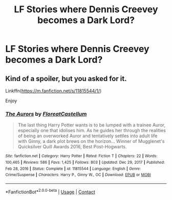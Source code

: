 #+TITLE: LF Stories where Dennis Creevey becomes a Dark Lord?

* LF Stories where Dennis Creevey becomes a Dark Lord?
:PROPERTIES:
:Author: Independent_Ad_7204
:Score: 4
:DateUnix: 1619241621.0
:DateShort: 2021-Apr-24
:FlairText: Request
:END:

** Kind of a spoiler, but you asked for it.

Linkffn([[https://m.fanfiction.net/s/11815544/1/]])

Enjoy
:PROPERTIES:
:Author: Xeius987
:Score: 6
:DateUnix: 1619261819.0
:DateShort: 2021-Apr-24
:END:

*** [[https://www.fanfiction.net/s/11815544/1/][*/The Aurors/*]] by [[https://www.fanfiction.net/u/6993240/FloreatCastellum][/FloreatCastellum/]]

#+begin_quote
  The last thing Harry Potter wants is to be lumped with a trainee Auror, especially one that idolises him. As he guides her through the realities of being an overworked Auror and tentatively settles into adult life with Ginny, a dark plot brews on the horizon... Winner of Mugglenet's Quicksilver Quill Awards 2016, Best Post-Hogwarts.
#+end_quote

^{/Site/:} ^{fanfiction.net} ^{*|*} ^{/Category/:} ^{Harry} ^{Potter} ^{*|*} ^{/Rated/:} ^{Fiction} ^{T} ^{*|*} ^{/Chapters/:} ^{22} ^{*|*} ^{/Words/:} ^{100,465} ^{*|*} ^{/Reviews/:} ^{586} ^{*|*} ^{/Favs/:} ^{1,425} ^{*|*} ^{/Follows/:} ^{803} ^{*|*} ^{/Updated/:} ^{Dec} ^{29,} ^{2017} ^{*|*} ^{/Published/:} ^{Feb} ^{28,} ^{2016} ^{*|*} ^{/Status/:} ^{Complete} ^{*|*} ^{/id/:} ^{11815544} ^{*|*} ^{/Language/:} ^{English} ^{*|*} ^{/Genre/:} ^{Crime/Suspense} ^{*|*} ^{/Characters/:} ^{Harry} ^{P.,} ^{Ginny} ^{W.,} ^{OC} ^{*|*} ^{/Download/:} ^{[[http://www.ff2ebook.com/old/ffn-bot/index.php?id=11815544&source=ff&filetype=epub][EPUB]]} ^{or} ^{[[http://www.ff2ebook.com/old/ffn-bot/index.php?id=11815544&source=ff&filetype=mobi][MOBI]]}

--------------

*FanfictionBot*^{2.0.0-beta} | [[https://github.com/FanfictionBot/reddit-ffn-bot/wiki/Usage][Usage]] | [[https://www.reddit.com/message/compose?to=tusing][Contact]]
:PROPERTIES:
:Author: FanfictionBot
:Score: 1
:DateUnix: 1619261842.0
:DateShort: 2021-Apr-24
:END:
